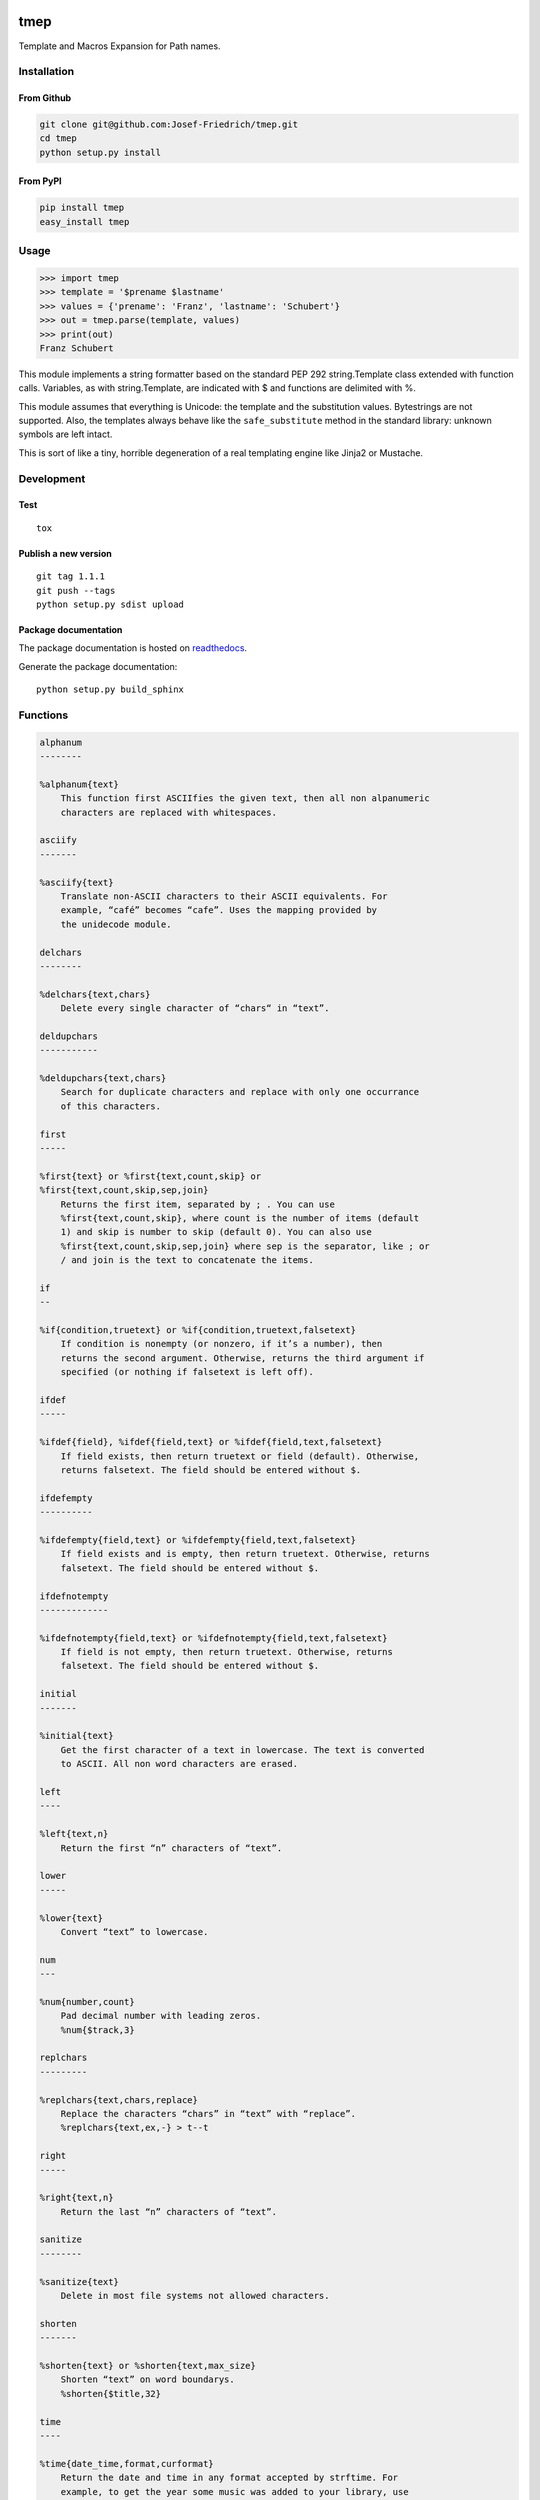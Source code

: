 .. image:: http://img.shields.io/pypi/v/tmep.svg
    :target: https://pypi.python.org/pypi/tmep

.. image:: https://travis-ci.org/Josef-Friedrich/tmep.svg?branch=master
    :target: https://travis-ci.org/Josef-Friedrich/tmep

====
tmep
====

Template and Macros Expansion for Path names.

Installation
============

From Github
------------

.. code:: Shell

    git clone git@github.com:Josef-Friedrich/tmep.git
    cd tmep
    python setup.py install

From PyPI
----------

.. code:: Shell

    pip install tmep
    easy_install tmep

Usage
=====

.. code:: Python

    >>> import tmep
    >>> template = '$prename $lastname'
    >>> values = {'prename': 'Franz', 'lastname': 'Schubert'}
    >>> out = tmep.parse(template, values)
    >>> print(out)
    Franz Schubert

This module implements a string formatter based on the standard PEP
292 string.Template class extended with function calls. Variables, as
with string.Template, are indicated with $ and functions are delimited
with %.

This module assumes that everything is Unicode: the template and the
substitution values. Bytestrings are not supported. Also, the templates
always behave like the ``safe_substitute`` method in the standard
library: unknown symbols are left intact.

This is sort of like a tiny, horrible degeneration of a real templating
engine like Jinja2 or Mustache.

Development
===========

Test
----

::

    tox


Publish a new version
---------------------

::

    git tag 1.1.1
    git push --tags
    python setup.py sdist upload


Package documentation
---------------------

The package documentation is hosted on
`readthedocs <http://tmep.readthedocs.io>`_.

Generate the package documentation:

::

    python setup.py build_sphinx


Functions
=========

.. code ::

    alphanum
    --------

    %alphanum{text}
        This function first ASCIIfies the given text, then all non alpanumeric
        characters are replaced with whitespaces.

    asciify
    -------

    %asciify{text}
        Translate non-ASCII characters to their ASCII equivalents. For
        example, “café” becomes “cafe”. Uses the mapping provided by
        the unidecode module.

    delchars
    --------

    %delchars{text,chars}
        Delete every single character of “chars“ in “text”.

    deldupchars
    -----------

    %deldupchars{text,chars}
        Search for duplicate characters and replace with only one occurrance
        of this characters.

    first
    -----

    %first{text} or %first{text,count,skip} or
    %first{text,count,skip,sep,join}
        Returns the first item, separated by ; . You can use
        %first{text,count,skip}, where count is the number of items (default
        1) and skip is number to skip (default 0). You can also use
        %first{text,count,skip,sep,join} where sep is the separator, like ; or
        / and join is the text to concatenate the items.

    if
    --

    %if{condition,truetext} or %if{condition,truetext,falsetext}
        If condition is nonempty (or nonzero, if it’s a number), then
        returns the second argument. Otherwise, returns the third argument if
        specified (or nothing if falsetext is left off).

    ifdef
    -----

    %ifdef{field}, %ifdef{field,text} or %ifdef{field,text,falsetext}
        If field exists, then return truetext or field (default). Otherwise,
        returns falsetext. The field should be entered without $.

    ifdefempty
    ----------

    %ifdefempty{field,text} or %ifdefempty{field,text,falsetext}
        If field exists and is empty, then return truetext. Otherwise, returns
        falsetext. The field should be entered without $.

    ifdefnotempty
    -------------

    %ifdefnotempty{field,text} or %ifdefnotempty{field,text,falsetext}
        If field is not empty, then return truetext. Otherwise, returns
        falsetext. The field should be entered without $.

    initial
    -------

    %initial{text}
        Get the first character of a text in lowercase. The text is converted
        to ASCII. All non word characters are erased.

    left
    ----

    %left{text,n}
        Return the first “n” characters of “text”.

    lower
    -----

    %lower{text}
        Convert “text” to lowercase.

    num
    ---

    %num{number,count}
        Pad decimal number with leading zeros.
        %num{$track,3}

    replchars
    ---------

    %replchars{text,chars,replace}
        Replace the characters “chars” in “text” with “replace”.
        %replchars{text,ex,-} > t--t

    right
    -----

    %right{text,n}
        Return the last “n” characters of “text”.

    sanitize
    --------

    %sanitize{text}
        Delete in most file systems not allowed characters.

    shorten
    -------

    %shorten{text} or %shorten{text,max_size}
        Shorten “text” on word boundarys.
        %shorten{$title,32}

    time
    ----

    %time{date_time,format,curformat}
        Return the date and time in any format accepted by strftime. For
        example, to get the year some music was added to your library, use
        %time{$added,%Y}.

    title
    -----

    %title{text}
        Convert “text” to Title Case.

    upper
    -----

    %upper{text}
        Convert “text” to UPPERCASE.


